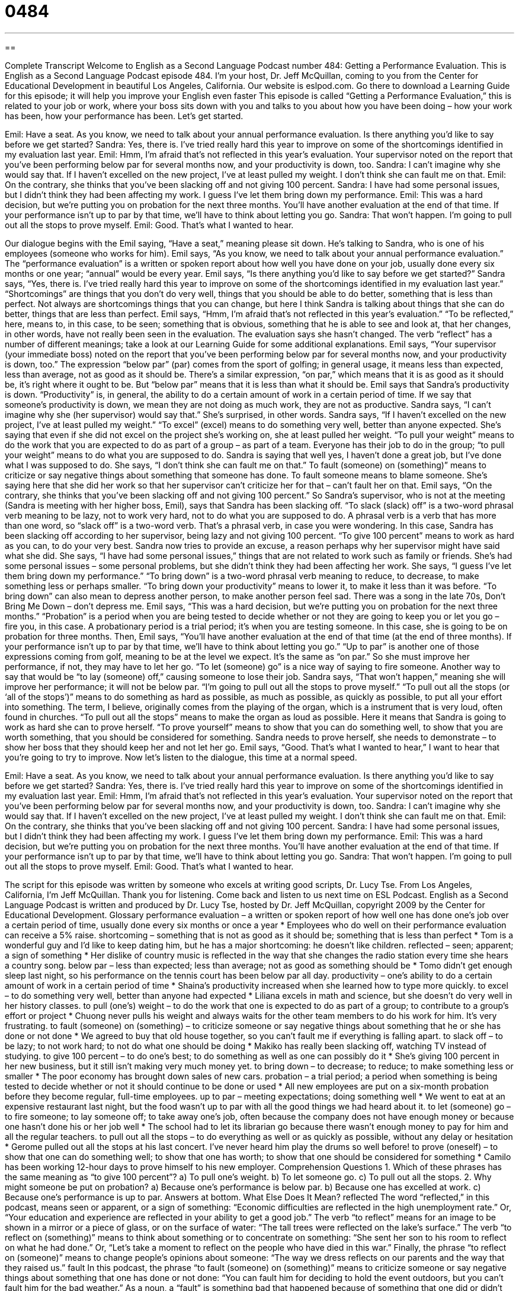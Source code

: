 = 0484
:toc: left
:toclevels: 3
:sectnums:
:stylesheet: ../../../myAdocCss.css

'''

== 

Complete Transcript
Welcome to English as a Second Language Podcast number 484: Getting a Performance Evaluation.
This is English as a Second Language Podcast episode 484. I’m your host, Dr. Jeff McQuillan, coming to you from the Center for Educational Development in beautiful Los Angeles, California.
Our website is eslpod.com. Go there to download a Learning Guide for this episode; it will help you improve your English even faster
This episode is called “Getting a Performance Evaluation,” this is related to your job or work, where your boss sits down with you and talks to you about how you have been doing – how your work has been, how your performance has been. Let’s get started.
[start of dialogue]
Emil: Have a seat. As you know, we need to talk about your annual performance evaluation. Is there anything you’d like to say before we get started?
Sandra: Yes, there is. I’ve tried really hard this year to improve on some of the shortcomings identified in my evaluation last year.
Emil: Hmm, I’m afraid that’s not reflected in this year’s evaluation. Your supervisor noted on the report that you’ve been performing below par for several months now, and your productivity is down, too.
Sandra: I can’t imagine why she would say that. If I haven’t excelled on the new project, I’ve at least pulled my weight. I don’t think she can fault me on that.
Emil: On the contrary, she thinks that you’ve been slacking off and not giving 100 percent.
Sandra: I have had some personal issues, but I didn’t think they had been affecting my work. I guess I’ve let them bring down my performance.
Emil: This was a hard decision, but we’re putting you on probation for the next three months. You’ll have another evaluation at the end of that time. If your performance isn’t up to par by that time, we’ll have to think about letting you go.
Sandra: That won’t happen. I’m going to pull out all the stops to prove myself.
Emil: Good. That’s what I wanted to hear.
[end of dialogue]
Our dialogue begins with the Emil saying, “Have a seat,” meaning please sit down. He’s talking to Sandra, who is one of his employees (someone who works for him). Emil says, “As you know, we need to talk about your annual performance evaluation.” The “performance evaluation” is a written or spoken report about how well you have done on your job, usually done every six months or one year; “annual” would be every year.
Emil says, “Is there anything you’d like to say before we get started?” Sandra says, “Yes, there is. I’ve tried really hard this year to improve on some of the shortcomings identified in my evaluation last year.” “Shortcomings” are things that you don’t do very well, things that you should be able to do better, something that is less than perfect. Not always are shortcomings things that you can change, but here I think Sandra is talking about things that she can do better, things that are less than perfect.
Emil says, “Hmm, I’m afraid that’s not reflected in this year’s evaluation.” “To be reflected,” here, means to, in this case, to be seen; something that is obvious, something that he is able to see and look at, that her changes, in other words, have not really been seen in the evaluation. The evaluation says she hasn’t changed. The verb “reflect” has a number of different meanings; take a look at our Learning Guide for some additional explanations. Emil says, “Your supervisor (your immediate boss) noted on the report that you’ve been performing below par for several months now, and your productivity is down, too.” The expression “below par” (par) comes from the sport of golfing; in general usage, it means less than expected, less than average, not as good as it should be. There’s a similar expression, “on par,” which means that it is as good as it should be, it’s right where it ought to be. But “below par” means that it is less than what it should be. Emil says that Sandra’s productivity is down. “Productivity” is, in general, the ability to do a certain amount of work in a certain period of time. If we say that someone’s productivity is down, we mean they are not doing as much work, they are not as productive.
Sandra says, “I can’t imagine why she (her supervisor) would say that.” She’s surprised, in other words. Sandra says, “If I haven’t excelled on the new project, I’ve at least pulled my weight.” “To excel” (excel) means to do something very well, better than anyone expected. She’s saying that even if she did not excel on the project she’s working on, she at least pulled her weight. “To pull your weight” means to do the work that you are expected to do as part of a group – as part of a team. Everyone has their job to do in the group; “to pull your weight” means to do what you are supposed to do. Sandra is saying that well yes, I haven’t done a great job, but I’ve done what I was supposed to do. She says, “I don’t think she can fault me on that.” To fault (someone) on (something)” means to criticize or say negative things about something that someone has done. To fault someone means to blame someone. She’s saying here that she did her work so that her supervisor can’t criticize her for that – can’t fault her on that.
Emil says, “On the contrary, she thinks that you’ve been slacking off and not giving 100 percent.” So Sandra’s supervisor, who is not at the meeting (Sandra is meeting with her higher boss, Emil), says that Sandra has been slacking off. “To slack (slack) off” is a two-word phrasal verb meaning to be lazy, not to work very hard, not to do what you are supposed to do. A phrasal verb is a verb that has more than one word, so “slack off” is a two-word verb. That’s a phrasal verb, in case you were wondering.
In this case, Sandra has been slacking off according to her supervisor, being lazy and not giving 100 percent. “To give 100 percent” means to work as hard as you can, to do your very best. Sandra now tries to provide an excuse, a reason perhaps why her supervisor might have said what she did. She says, “I have had some personal issues,” things that are not related to work such as family or friends. She’s had some personal issues – some personal problems, but she didn’t think they had been affecting her work. She says, “I guess I’ve let them bring down my performance.” “To bring down” is a two-word phrasal verb meaning to reduce, to decrease, to make something less or perhaps smaller. “To bring down your productivity” means to lower it, to make it less than it was before. “To bring down” can also mean to depress another person, to make another person feel sad. There was a song in the late 70s, Don’t Bring Me Down – don’t depress me.
Emil says, “This was a hard decision, but we’re putting you on probation for the next three months.” “Probation” is a period when you are being tested to decide whether or not they are going to keep you or let you go – fire you, in this case. A probationary period is a trial period; it’s when you are testing someone. In this case, she is going to be on probation for three months. Then, Emil says, “You’ll have another evaluation at the end of that time (at the end of three months). If your performance isn’t up to par by that time, we’ll have to think about letting you go.” “Up to par” is another one of those expressions coming from golf, meaning to be at the level we expect. It’s the same as “on par.” So she must improve her performance, if not, they may have to let her go. “To let (someone) go” is a nice way of saying to fire someone. Another way to say that would be “to lay (someone) off,” causing someone to lose their job.
Sandra says, “That won’t happen,” meaning she will improve her performance; it will not be below par. “I’m going to pull out all the stops to prove myself.” “To pull out all the stops (or ‘all of the stops’)” means to do something as hard as possible, as much as possible, as quickly as possible, to put all your effort into something. The term, I believe, originally comes from the playing of the organ, which is a instrument that is very loud, often found in churches. “To pull out all the stops” means to make the organ as loud as possible. Here it means that Sandra is going to work as hard she can to prove herself. “To prove yourself” means to show that you can do something well, to show that you are worth something, that you should be considered for something. Sandra needs to prove herself, she needs to demonstrate – to show her boss that they should keep her and not let her go.
Emil says, “Good. That’s what I wanted to hear,” I want to hear that you’re going to try to improve.
Now let’s listen to the dialogue, this time at a normal speed.
[start of dialogue]
Emil: Have a seat. As you know, we need to talk about your annual performance evaluation. Is there anything you’d like to say before we get started?
Sandra: Yes, there is. I’ve tried really hard this year to improve on some of the shortcomings identified in my evaluation last year.
Emil: Hmm, I’m afraid that’s not reflected in this year’s evaluation. Your supervisor noted on the report that you’ve been performing below par for several months now, and your productivity is down, too.
Sandra: I can’t imagine why she would say that. If I haven’t excelled on the new project, I’ve at least pulled my weight. I don’t think she can fault me on that.
Emil: On the contrary, she thinks that you’ve been slacking off and not giving 100 percent.
Sandra: I have had some personal issues, but I didn’t think they had been affecting my work. I guess I’ve let them bring down my performance.
Emil: This was a hard decision, but we’re putting you on probation for the next three months. You’ll have another evaluation at the end of that time. If your performance isn’t up to par by that time, we’ll have to think about letting you go.
Sandra: That won’t happen. I’m going to pull out all the stops to prove myself.
Emil: Good. That’s what I wanted to hear.
[end of dialogue]
The script for this episode was written by someone who excels at writing good scripts, Dr. Lucy Tse.
From Los Angeles, California, I’m Jeff McQuillan. Thank you for listening. Come back and listen to us next time on ESL Podcast.
English as a Second Language Podcast is written and produced by Dr. Lucy Tse, hosted by Dr. Jeff McQuillan, copyright 2009 by the Center for Educational Development.
Glossary
performance evaluation – a written or spoken report of how well one has done one’s job over a certain period of time, usually done every six months or once a year
* Employees who do well on their performance evaluation can receive a 5% raise.
shortcoming – something that is not as good as it should be; something that is less than perfect
* Tom is a wonderful guy and I’d like to keep dating him, but he has a major shortcoming: he doesn’t like children.
reflected – seen; apparent; a sign of something
* Her dislike of country music is reflected in the way that she changes the radio station every time she hears a country song.
below par – less than expected; less than average; not as good as something should be
* Tomo didn’t get enough sleep last night, so his performance on the tennis court has been below par all day.
productivity – one’s ability to do a certain amount of work in a certain period of time
* Shaina’s productivity increased when she learned how to type more quickly.
to excel – to do something very well, better than anyone had expected
* Liliana excels in math and science, but she doesn’t do very well in her history classes.
to pull (one’s) weight – to do the work that one is expected to do as part of a group; to contribute to a group’s effort or project
* Chuong never pulls his weight and always waits for the other team members to do his work for him. It’s very frustrating.
to fault (someone) on (something) – to criticize someone or say negative things about something that he or she has done or not done
* We agreed to buy that old house together, so you can’t fault me if everything is falling apart.
to slack off – to be lazy; to not work hard; to not do what one should be doing
* Makiko has really been slacking off, watching TV instead of studying.
to give 100 percent – to do one’s best; to do something as well as one can possibly do it
* She’s giving 100 percent in her new business, but it still isn’t making very much money yet.
to bring down – to decrease; to reduce; to make something less or smaller
* The poor economy has brought down sales of new cars.
probation – a trial period; a period when something is being tested to decide whether or not it should continue to be done or used
* All new employees are put on a six-month probation before they become regular, full-time employees.
up to par – meeting expectations; doing something well
* We went to eat at an expensive restaurant last night, but the food wasn’t up to par with all the good things we had heard about it.
to let (someone) go – to fire someone; to lay someone off; to take away one’s job, often because the company does not have enough money or because one hasn’t done his or her job well
* The school had to let its librarian go because there wasn’t enough money to pay for him and all the regular teachers.
to pull out all the stops – to do everything as well or as quickly as possible, without any delay or hesitation
* Gerome pulled out all the stops at his last concert. I’ve never heard him play the drums so well before!
to prove (oneself) – to show that one can do something well; to show that one has worth; to show that one should be considered for something
* Camilo has been working 12-hour days to prove himself to his new employer.
Comprehension Questions
1. Which of these phrases has the same meaning as “to give 100 percent”?
a) To pull one’s weight.
b) To let someone go.
c) To pull out all the stops.
2. Why might someone be put on probation?
a) Because one’s performance is below par.
b) Because one has excelled at work.
c) Because one’s performance is up to par.
Answers at bottom.
What Else Does It Mean?
reflected
The word “reflected,” in this podcast, means seen or apparent, or a sign of something: “Economic difficulties are reflected in the high unemployment rate.” Or, “Your education and experience are reflected in your ability to get a good job.” The verb “to reflect” means for an image to be shown in a mirror or a piece of glass, or on the surface of water: “The tall trees were reflected on the lake’s surface.” The verb “to reflect on (something)” means to think about something or to concentrate on something: “She sent her son to his room to reflect on what he had done.” Or, “Let’s take a moment to reflect on the people who have died in this war.” Finally, the phrase “to reflect on (someone)” means to change people’s opinions about someone: “The way we dress reflects on our parents and the way that they raised us.”
fault
In this podcast, the phrase “to fault (someone) on (something)” means to criticize someone or say negative things about something that one has done or not done: “You can fault him for deciding to hold the event outdoors, but you can’t fault him for the bad weather.” As a noun, a “fault” is something bad that happened because of something that one did or didn’t do: “It’s Maggie’s own fault that she doesn’t have any money. She spent way too much money while shopping last week.” A “fault” is also a problem: “There’s a major fault in the politician’s logic.” Finally, a “fault” can be a large crack in the ground where two large pieces of the Earth move against each other, creating earthquakes: “Have you ever visited the San Andreas Fault in southern California?”
Culture Note
When Americans receive a poor performance evaluation, they might be put on probation, as described in today’s podcast, but many other things can happen too, depending on why the employee is not performing well.
If the employee’s performance is below par because he or she does not know how to do the job well, he or she might get additional “training” (education to help one do one’s job better). For example, an employee who needs to learn a new computer program might be sent to training so that he or she can work better or faster using that program.
Other poorly performing employees might be “assigned” (matched) to a “mentor,” or a person who can provide guidance and support. The mentor is usually someone else in the company who is doing the same job or a similar job very well. The mentor provides “advice” (recommendations) on how to do the job better or how to improve productivity. The employee should feel comfortable asking the mentor for specific advice in improving his or her work.
If the employee simply isn’t a good “match” (the right person) for the job, then he or she might be “reassigned” to a different job, meaning that he or she begins working in a different job for the same company. For example, if an employee is underperforming because he or she is not very good at speaking with customers, then he or she might be reassigned to a “back-office” job that doesn’t require “interacting” (communicating) with the public. The same employee might also be “transferred” (moved) to a different “office” or “division” (department) within the same company, especially if the poor performance is caused by the employee’s inability to “get along with” (work well with) another employee in that office.
Comprehension Answers
1 - c
2 - a